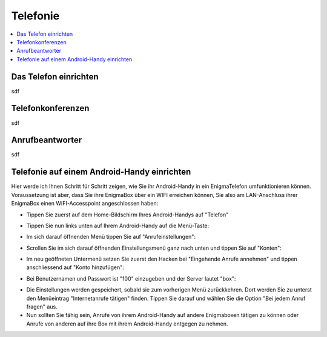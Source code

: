 .. _telephony:

=========
Telefonie
=========

.. contents::
   :local:

**********************
Das Telefon einrichten
**********************

sdf

******************
Telefonkonferenzen
******************

sdf

****************
Anrufbeantworter
****************

sdf

********************************************
Telefonie auf einem Android-Handy einrichten
********************************************

Hier werde ich Ihnen Schritt für Schritt zeigen, wie Sie ihr Android-Handy in ein EnigmaTelefon umfunktionieren können. Voraussetzung ist aber, dass Sie ihre EnigmaBox über ein WIFI erreichen können, Sie also am LAN-Anschluss ihrer EnigmaBox einen WIFI-Accesspoint angeschlossen haben:

* Tippen Sie zuerst auf dem Home-Bildschirm Ihres Android-Handys auf "Telefon"
  
.. image:: images/home.jpg

* Tippen Sie nun links unten auf Ihrem Android-Handy auf die Menü-Taste:

.. image:: images/menuetaste.jpg

* Im sich darauf öffnenden Menü tippen Sie auf "Anrufeinstellungen":

.. image:: images/anrufeinstellungen.jpg

* Scrollen Sie im sich darauf öffnenden Einstellungsmenü ganz nach unten und tippen Sie auf "Konten":

.. image:: images/konten.jpg

* Im neu geöffneten Untermenü setzen Sie zuerst den Hacken bei "Eingehende Anrufe annehmen" und tippen anschliessend auf "Konto hinzufügen":

.. image:: images/add_konto.jpg

* Bei Benutzernamen und Passwort ist "100" einzugeben und der Server lautet "box":

.. image:: images/set_konto.jpg

* Die Einstellungen werden gespeichert, sobald sie zum vorherigen Menü zurückkehren. Dort werden Sie zu unterst den Menüeintrag "Internetanrufe tätigen" finden. Tippen Sie darauf und wählen Sie die Option "Bei jedem Anruf fragen" aus.
* Nun sollten Sie fähig sein, Anrufe von ihrem Android-Handy auf andere Enigmaboxen tätigen zu können oder Anrufe von anderen auf ihre Box mit ihrem Android-Handy entgegen zu nehmen.


